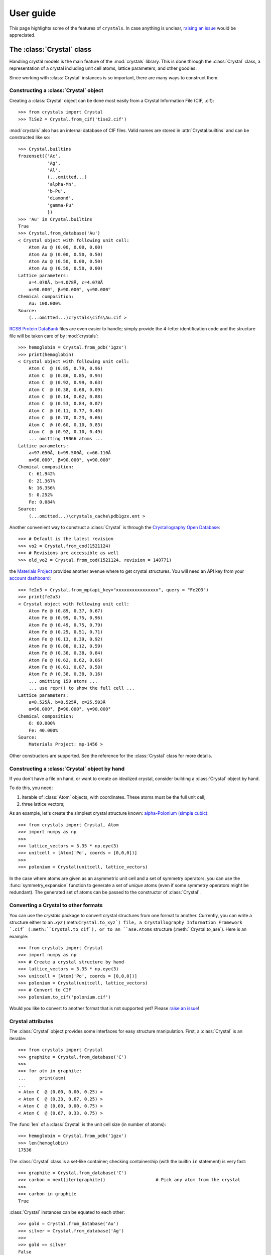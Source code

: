 .. _user_guide:

**********
User guide
**********

This page highlights some of the features of ``crystals``. In case anything is unclear, 
`raising an issue <https://github.com/LaurentRDC/crystals/issues/>`_ would be appreciated.

The :class:`Crystal` class
==========================

Handling crystal models is the main feature of the :mod:`crystals` library. This is done through the :class:`Crystal` class, a representation of a crystal including 
unit cell atoms, lattice parameters, and other goodies.

Since working with :class:`Crystal` instances is so important, there are many ways to construct them.

Constructing a :class:`Crystal` object
--------------------------------------

Creating a :class:`Crystal` object can be done most easily from a Crystal Information File (CIF, .cif)::
    
    >>> from crystals import Crystal
    >>> TiSe2 = Crystal.from_cif('tise2.cif')

:mod:`crystals` also has an internal database of CIF files. Valid names are stored in :attr:`Crystal.builtins` and can be
constructed like so::

    >>> Crystal.builtins
    frozenset({'Ac',
               'Ag',
               'Al',
               (...omitted...)
               'alpha-Mn',
               'b-Pu',
               'diamond',
               'gamma-Pu'
               })
    >>> 'Au' in Crystal.builtins
    True
    >>> Crystal.from_database('Au')
    < Crystal object with following unit cell:
        Atom Au @ (0.00, 0.00, 0.00)
        Atom Au @ (0.00, 0.50, 0.50)
        Atom Au @ (0.50, 0.00, 0.50)
        Atom Au @ (0.50, 0.50, 0.00)
    Lattice parameters:
        a=4.078Å, b=4.078Å, c=4.078Å
        α=90.000°, β=90.000°, γ=90.000°
    Chemical composition:
        Au: 100.000%
    Source:
        (...omitted...)crystals\cifs\Au.cif >

`RCSB Protein DataBank <http://www.rcsb.org/>`_ files are even easier to handle; simply provide the 4-letter identification code
and the structure file will be taken care of by :mod:`crystals`::
    
    >>> hemoglobin = Crystal.from_pdb('1gzx')
    >>> print(hemoglobin)
    < Crystal object with following unit cell:
        Atom C  @ (0.85, 0.79, 0.96)
        Atom C  @ (0.86, 0.85, 0.94)
        Atom C  @ (0.92, 0.99, 0.63)
        Atom C  @ (0.38, 0.68, 0.09)
        Atom C  @ (0.14, 0.62, 0.88)
        Atom C  @ (0.53, 0.84, 0.07)
        Atom C  @ (0.11, 0.77, 0.40)
        Atom C  @ (0.70, 0.23, 0.66)
        Atom C  @ (0.60, 0.10, 0.83)
        Atom C  @ (0.92, 0.10, 0.49)
        ... omitting 19066 atoms ...
    Lattice parameters:
        a=97.050Å, b=99.500Å, c=66.110Å
        α=90.000°, β=90.000°, γ=90.000°
    Chemical composition:
        C: 61.942%
        O: 21.367%
        N: 16.356%
        S: 0.252%
        Fe: 0.084%
    Source:
        (...omitted...)\crystals_cache\pdb1gzx.ent >

Another convenient way to construct a :class:`Crystal` is through the `Crystallography Open Database <http://www.crystallography.net/cod/>`_::

    >>> # Default is the latest revision
    >>> vo2 = Crystal.from_cod(1521124)
    >>> # Revisions are accessible as well
    >>> old_vo2 = Crystal.from_cod(1521124, revision = 140771)

the `Materials Project <https://materialsproject.org/>`_ provides another avenue where to get crystal structures.
You will need an API key from your `account dashboard <https://materialsproject.org/dashboard>`_:: 

    >>> fe2o3 = Crystal.from_mp(api_key="xxxxxxxxxxxxxxxx", query = "Fe2O3")
    >>> print(fe2o3)
    < Crystal object with following unit cell:
        Atom Fe @ (0.89, 0.37, 0.67)
        Atom Fe @ (0.99, 0.75, 0.96)
        Atom Fe @ (0.49, 0.75, 0.79)
        Atom Fe @ (0.25, 0.51, 0.71)
        Atom Fe @ (0.13, 0.39, 0.92)
        Atom Fe @ (0.88, 0.12, 0.59)
        Atom Fe @ (0.38, 0.38, 0.84)
        Atom Fe @ (0.62, 0.62, 0.66)
        Atom Fe @ (0.61, 0.87, 0.58)
        Atom Fe @ (0.38, 0.38, 0.16)
        ... omitting 150 atoms ...
        ... use repr() to show the full cell ...
    Lattice parameters:
        a=8.525Å, b=8.525Å, c=25.593Å
        α=90.000°, β=90.000°, γ=90.000°
    Chemical composition:
        O: 60.000%
        Fe: 40.000%
    Source:
        Materials Project: mp-1456 >

Other constructors are supported. See the reference for the :class:`Crystal` class for more details.

Constructing a :class:`Crystal` object by hand
----------------------------------------------
If you don't have a file on hand, or want to create an idealized crystal, consider building a :class:`Crystal`
object by hand.

To do this, you need:

1. iterable of :class:`Atom` objects, with coordinates. These atoms must be the full unit cell;
2. three lattice vectors;

As an example, let's create the simplest crystal structure known: 
`alpha-Polonium (simple cubic) <https://en.wikipedia.org/wiki/Polonium#Solid_state_form>`_::
    
    >>> from crystals import Crystal, Atom
    >>> import numpy as np
    >>>
    >>> lattice_vectors = 3.35 * np.eye(3)
    >>> unitcell = [Atom('Po', coords = [0,0,0])]
    >>>
    >>> polonium = Crystal(unitcell, lattice_vectors)

In the case where atoms are given as an asymmetric unit cell and a set of symmetry operators, you can use the
:func:`symmetry_expansion` function to generate a set of *unique* atoms (even if some symmetry operators might be redundant).
The generated set of atoms can be passed to the constructor of :class:`Crystal`.

Converting a Crystal to other formats
-------------------------------------

You can use the `crystals` package to convert crystal structures from one format to another. Currently, you can write a structure 
either to an `.xyz` (:meth:``Crystal.to_xyz`) file, a Crystallography Information Framework `.cif` (:meth:``Crystal.to_cif`), 
or to an ``ase.Atoms`` structure (:meth:``Crystal.to_ase`). Here is an example::

    >>> from crystals import Crystal
    >>> import numpy as np
    >>> # Create a crystal structure by hand
    >>> lattice_vectors = 3.35 * np.eye(3)
    >>> unitcell = [Atom('Po', coords = [0,0,0])]
    >>> polonium = Crystal(unitcell, lattice_vectors)
    >>> # Convert to CIF
    >>> polonium.to_cif('polonium.cif')

Would you like to convert to another format that is not supported yet? Please `raise an issue <https://github.com/LaurentRDC/crystals/issues/new>`_!

Crystal attributes
------------------
The :class:`Crystal` object provides some interfaces for easy structure manipulation. First, a :class:`Crystal` is an iterable::

    >>> from crystals import Crystal
    >>> graphite = Crystal.from_database('C')
    >>> 
    >>> for atm in graphite:
    ...	    print(atm)
    ...		
    < Atom C  @ (0.00, 0.00, 0.25) >
    < Atom C  @ (0.33, 0.67, 0.25) >
    < Atom C  @ (0.00, 0.00, 0.75) >
    < Atom C  @ (0.67, 0.33, 0.75) >
    
The :func:`len` of a :class:`Crystal` is the unit cell size (in number of atoms)::

    >>> hemoglobin = Crystal.from_pdb('1gzx')
    >>> len(hemoglobin)
    17536

The :class:`Crystal` class is a set-like container; checking containership (with the builtin ``in`` statement) is very fast::

    >>> graphite = Crystal.from_database('C')
    >>> carbon = next(iter(graphite))			# Pick any atom from the crystal
    >>> 
    >>> carbon in graphite 
    True

:class:`Crystal` instances can be equated to each other::

    >>> gold = Crystal.from_database('Au')
    >>> silver = Crystal.from_database('Ag')
    >>>
    >>> gold == silver
    False

Just like lists and other container types, a :class:`Crystal` instance is `False` if empty, and `True` otherwise::

    >>> mycrystal = Crystal.from_database('Cu')
    >>> if mycrystal: # equivalent to: if len(mycrystal) > 0:
    ...     pass

Structures can be extracted from a :class:`Crystal` instance by making use of its superclass, :class:`AtomicStructure`. For example, 
all atoms satisfying a certain condition can be found using `Crystal.satisfying`::

    >>> vo2 = Crystal.from_database('vo2-m1')
    >>> 
    >>> vo2.satisfying( lambda atom: atom.element == 'V' )
    < AtomicStructure object with following orphan atoms:
        Atom V  @ (0.24, 0.97, 0.03)
        Atom V  @ (0.76, 0.48, 0.47)
        Atom V  @ (0.76, 0.03, 0.97)
        Atom V  @ (0.24, 0.53, 0.53) >

To make it easier, take a look at the :func:`is_element` function:

    >>> vo2.satisfying( is_element('O') )
    < AtomicStructure object with following orphan atoms:
        Atom O  @ (0.61, 0.31, 0.71)
        Atom O  @ (0.10, 0.21, 0.20)
        Atom O  @ (0.10, 0.29, 0.70)
        Atom O  @ (0.39, 0.81, 0.79)
        Atom O  @ (0.90, 0.79, 0.80)
        Atom O  @ (0.61, 0.19, 0.21)
        Atom O  @ (0.39, 0.69, 0.29)
        Atom O  @ (0.90, 0.71, 0.30) >

If a :class:`Crystal` was generated from a file, the path to its file can be retrieved
from the :attr:`source` attribute::

    >>> hemoglobin = Crystal.from_pdb('1gzx')
    >>> print(hemoglobin.source)
    '(...omitted...)\pdb1gzx.ent'

:class:`Crystal` instances have a nice string representation (with :func:`str`), and a complete string representation (with :func:`repr`):

    >>> vo2 = Crystal.from_database('vo2-m1')
    >>> print(vo2)	   # Short string representation
    < Crystal object with following unit cell:
        Atom O  @ (0.90, 0.79, 0.80)
        Atom O  @ (0.90, 0.71, 0.30)
        Atom O  @ (0.61, 0.31, 0.71)
        Atom O  @ (0.39, 0.69, 0.29)
        Atom O  @ (0.61, 0.19, 0.21)
        Atom O  @ (0.10, 0.29, 0.70)
        Atom O  @ (0.10, 0.21, 0.20)
        Atom O  @ (0.39, 0.81, 0.79)
        Atom V  @ (0.76, 0.03, 0.97)
        Atom V  @ (0.76, 0.48, 0.47)
        ... omitting 2 atoms ...
    Lattice parameters:
        a=5.743Å, b=4.517Å, c=5.375Å
        α=90.000°, β=122.600°, γ=90.000°
    Chemical composition:
        O: 66.667%
        V: 33.333%
    Source:
        (...omitted...)\crystals\cifs\vo2-m1.cif >
    

:class:`Crystal` instances can be converted to NumPy arrays as well::

    >>> import numpy
    >>> numpy.array(Crystal.from_database('Si'))
    array([[14.  ,  0.  ,  0.5 ,  0.5 ],
           [14.  ,  0.5 ,  0.5 ,  0.  ],
           [14.  ,  0.  ,  0.  ,  0.  ],
           [14.  ,  0.75,  0.75,  0.25],
           [14.  ,  0.5 ,  0.  ,  0.5 ],
           [14.  ,  0.75,  0.25,  0.75],
           [14.  ,  0.25,  0.75,  0.75],
           [14.  ,  0.25,  0.25,  0.25]])

:data:`arr` will contain one row per unit cell atom:

.. table::
    :widths: grid

    +--------------+-----------------------+
    |Atomic Number |Fractional coordinates |
    +==============+=======+========+======+
    |      Z1      |  x1   |   y1   |  z1  |
    +--------------+-------+--------+------+
    |      Z2      |  x2   |   y2   |  z2  |
    +--------------+-------+--------+------+
    |      Z3      |  x3   |   y3   |  z3  |
    +--------------+-------+--------+------+
    |            ...                       |
    +--------------------------------------+

Lattice vectors and reciprocal space
====================================
Once a :class:`Crystal` object is ready, you can manipulate the lattice parameters via the :class:`Lattice`
super-class. Let's use the built-in example of graphite::

    >>> from crystals import Crystal
    >>> import numpy as np
    >>> 
    >>> graphite = Crystal.from_database('C')
    >>> 	
    >>> a1, a2, a3 = graphite.lattice_vectors
    >>> a1
    array([2.464, 0.   , 0.   ])
    >>> b1, b2, b3 = graphite.reciprocal_vectors
    >>> b1
    array([ 2.54999404,  1.47223974, 0.    ])
    >>>
    >>> np.dot(a1, b1)	# 2 pi
    6.283185307179586

The standard `three lengths and angles` description of a lattice is also accessible::

    >>> a, b, c, alpha, beta, gamma = graphite.lattice_parameters

The unit cell volume (and by extensions, density) is also accessible::

    >>> vol = graphite.volume	# Angstroms cubed
    >>> density = vol/len(graphite)

As a lattice can be fully described by its basis vectors, a NumPy array can be created from a :class:`Lattice` instance.

Space-group Information
=======================
The `lattice system <https://en.wikipedia.org/wiki/Bravais_lattice#Bravais_lattices_in_3_dimensions>`_ of a Lattice or Crystal instance is also available via the :attr:`lattice_system` attribute::

    >>> vo2 = Crystal.from_database('vo2-m1') # Monoclinic M1 VO2
    >>> vo2.lattice_system
    <LatticeSystem.monoclinic: 2>

Better control on length tolerances is available via the :func:`lattice_system` function.

Thanks to `spglib <http://atztogo.github.io/spglib/>`_, we can get space-group information from a :class:`Crystal` instance::

    >>> from crystals import Crystal
    >>>
    >>> gold = Crystal.from_database('Au')
    >>> gold.symmetry()
    {'international_symbol': 'Fm-3m', 
     'hall_symbol': '-F 4 2 3',
     'hm_symbol': 'Fm-3m', 
     'international_number': 225, 
     'hall_number': 523, 
     'international_full': 'F 4/m -3 2/m', 
     'pointgroup': 'Oh'}

In the above example, :data:`spg_info` is a dictionary with the following keys:

* ``'international_symbol'``: International Tables of Crystallography space-group symbol (short);

* ``'international_full'``: International Tables of Crystallography space-group full symbol;

* ``'hall_symbol'`` : Hall symbol;

* ``'hm_symbol'`` : Hermann-Mauguin symbol;

* ``'pointgroup'`` : International Tables of Crystallography point-group;

* ``'international_number'`` : International Tables of Crystallography space-group number (between 1 and 230);

* ``'hall_number'`` : Hall number (between 1 and 531).

Each of those items are also available directly from the :class:`Crystal` instance. The Hall number of a crystal structure 
is located in the ``crystal.hall_number`` attribute, the short international symbol is located in the ``crystal.international_symbol`` 
attribute, and so on.

Symmetry operations
-------------------
You can get the matrix symmetry operations directly from the :class:`Crystal` class:

    >>> cryst = Crystal.from_database('C')
    >>> first_symop = cryst.symmetry_operations()[0]
    >>> 
    >>> print(first_symop)
    SymmetryOperation(
        rotation=array([[1, 0, 0],
                        [0, 1, 0],
                        [0, 0, 1]], dtype=int32), 
        translation=array([0., 0., 0.]))
    
``SymmetryOperation`` is a namedtuple, which acts like a regular 2-tuple:

    >>> first_symop[0]     # rotation
    array([[1, 0, 0],
           [0, 1, 0],
           [0, 0, 1]], dtype=int32)
    >>> first_symop[1]     # translation
    array([0., 0., 0.])

However, symmetry operations can also be queried by name!

    >>> first_symop.rotation
    array([[1, 0, 0],
           [0, 1, 0],
           [0, 0, 1]], dtype=int32)
    >>> first_symop.translation
    array([0., 0., 0.])

Iterating also works like with tuples:

    >>> for (r, t) in cryst.symmetry_operations():
    ...     pass
    ...
    >>>

Symmetry operations in reciprocal space are also made available via ``Crystal.reciprocal_symmetry_operations``

Cell refinements and manipulations
----------------------------------

Again, through `spglib <http://atztogo.github.io/spglib/>`_, we can create different versions of ``Crystal`` instances. For example,
a primitive ``Crystal`` can be created using the ``Crystal.primitive`` method::

    >>> gold = Crystal.from_database('Au')
    >>> print(gold)
    < Crystal object with following unit cell:
        Atom Au @ (0.00, 0.00, 0.00)
        Atom Au @ (0.00, 0.50, 0.50)
        Atom Au @ (0.50, 0.00, 0.50)
        Atom Au @ (0.50, 0.50, 0.00)
    Lattice parameters:
        a=4.078Å, b=4.078Å, c=4.078Å
        α=90.000°, β=90.000°, γ=90.000°
    Chemical composition:
        Au: 100.000%
    Source:
        (...omitted...)\crystals\cifs\Au.cif >
    >>>
    >>> primitive_gold = gold.primitive() # this is a whole new Crystal instance
    >>> print(primitive_gold)
    < Crystal object with following unit cell:
        Atom Au @ (0.00, 0.00, 0.00)
    Lattice parameters:
        a=2.884Å, b=2.884Å, c=2.884Å
        α=60.000°, β=60.000°, γ=60.000°
    Chemical composition:
        Au: 100.000%
    Source:
        (...omitted...)\crystals\cifs\Au.cif >

Notice how the primitive structure is much simpler.

Idealized versions of ``Crystal``s are also made available. Let's take the example of iron arsenide::

    >>> iron_arsenide = Crystal.from_database('FeAs')
    >>> print(iron_arsenide)
    < Crystal object with following unit cell:
        Atom As @ (0.30, 0.08, 0.75)
        Atom As @ (0.70, 0.92, 0.25)
        Atom As @ (0.20, 0.58, 0.25)
        Atom As @ (0.80, 0.42, 0.75)
        Atom Fe @ (0.00, 0.20, 0.25)
        Atom Fe @ (1.00, 0.80, 0.75)
        Atom Fe @ (0.50, 0.30, 0.25)
        Atom Fe @ (0.50, 0.70, 0.75)
    Lattice parameters:
        a=5.440Å, b=6.026Å, c=3.371Å
        α=90.000°, β=90.000°, γ=90.000°
    Chemical composition:
        Fe: 50.000%
        As: 50.000%
    Source:
        (...omitted...)\crystals\cifs\FeAs.cif >
    >>>
    >>> idealized = iron_arsenide.ideal() # this is a whole new Crystal instance
    >>> print(idealized)
    < Crystal object with following unit cell:
        Atom As @ (0.70, 0.25, 0.08)
        Atom As @ (0.20, 0.25, 0.42)
        Atom As @ (0.80, 0.75, 0.58)
        Atom As @ (0.30, 0.75, 0.92)
        Atom Fe @ (0.00, 0.25, 0.80)
        Atom Fe @ (0.50, 0.25, 0.70)
        Atom Fe @ (0.50, 0.75, 0.30)
        Atom Fe @ (1.00, 0.75, 0.20)
    Lattice parameters:
        a=5.440Å, b=3.371Å, c=6.026Å
        α=90.000°, β=90.000°, γ=90.000°
    Chemical composition:
        Fe: 50.000%
        As: 50.000%
    Source:
        (...omitted...)\crystals\cifs\FeAs.cif >

The atomic coordinates have been swapped to follow conventions of the appropriate space-group.

Scattering utilities
====================
:class:`Lattice` objects have a few methods that make life easier when dealing with scattering data and modeling.

The conversion between Miller indices and scattering vectors is available:: 

    >>> from crystals import Crystal
    >>> graphite = Crystal.from_database('C')
    >>>
    >>> # Behavior inherited from Lattice superclass
    >>> e1 = (1, 0, 0)
    >>> G = graphite.scattering_vector(e1)
    >>> graphite.miller_indices(G)
    array([ 1.00000000e+00, -1.11022302e-16,  4.93038066e-32])

Supercells
==========
For various reasons, creating a supercell from a crystal might be desirable. The process is very easy. 
Let's imagine we want to create a 2x2x2 supercell of graphite::

    >>> from crystals import Crystal
    >>> graphite = Crystal.from_database('C')
    >>>
    >>> for atm in graphite: # Iterate over the unitcell
    ...     print(atm)
    ...
    < Atom C  @ (0.00, 0.00, 0.25) >
    < Atom C  @ (0.67, 0.33, 0.75) >
    < Atom C  @ (0.00, 0.00, 0.75) >
    < Atom C  @ (0.33, 0.67, 0.25) >
    >>>
    >>> for atm in graphite.supercell(2,2,2):   # Iterate over the supercell
    ...    print(atm)
    ...
    < Atom C  @ (0.67, 0.33, 0.75) >
    < Atom C  @ (0.67, 0.33, 1.75) >
    < Atom C  @ (0.67, 1.33, 0.75) >
    < Atom C  @ (0.67, 1.33, 1.75) >
    (... omitting 24 atoms ...)
    < Atom C  @ (1.00, 0.00, 0.75) >
    < Atom C  @ (1.00, 0.00, 1.75) >
    < Atom C  @ (1.00, 1.00, 0.75) >
    < Atom C  @ (1.00, 1.00, 1.75) >

Supercells are generated by copying unit cells along crystallographic axes. For example, a 2x3x5 supercell will be extended by 2x along 
the ``a1`` lattice vector, extended by 3x along the ``a2`` lattice vector, and extended by 5x along the ``a3`` lattice vector.

Users can recover the ``Crystal`` object underlying a supercell via the ``crystal`` attribute::

    >>> spcl = Crystal.from_database('C').supercell(2,3,4)
    >>> graphite = spcl.crystal

Compatibility with ASE
======================
The `Atomic Simulation Environment <https://wiki.fysik.dtu.dk/ase/index.html>`_ is a powerful tool. You can harness its power and convert
between :class:`ase.Atoms` and :class:`crystals.Crystal` at will.

To create an :class:`ase.Atoms` object from a :class:`Crystal`, use the :meth:`Crystal.ase_atoms` method::

    >>> from ase.calculators.abinit import Abinit
    >>> from crystals import Crystal
    >>>
    >>> gold = Crystal.from_database('Au')
    >>> ase_gold = gold.to_ase(calculator = Abinit(...))

All keywords of the :class:`ase.Atoms` constructor are supported. To get back to a :class:`Crystal` instance::

    >>> gold2 = Crystal.from_ase(ase_gold)

The :class:`Atom` Class
=======================
The basis of structure manipulations is to manipulate atoms. :class:`Atom` objects are in the
category of `Transformable` objects, meaning that their coordinates can be transformed
according to any affine transform.

To create an atom, simply provide its element and coordinates::
    
    >>> from crystals import Atom
    >>> 
    >>> copper = Atom(element = 'Cu', coords = [0,0,0])

Optional information can be given, such as magnetic moment and mean-squared displacement. For users of :mod:`ase`, 
another possibility is to instantiate an :class:`Atom` from an :class:`ase.Atom` using the :meth:`Atom.from_ase` 
constructor.

:class:`Atom` instances are hashable; they can be used as ``dict`` keys or stored in a ``set``.

Since we are most concerned with atoms in crystals, the coordinates here are assumed to be fractional.
If the atom was created as part of a structure, the real-space position with respect to its parent (:class:`Crystal` 
or :class:`Lattice`) can be accessed using the :meth:`Atom.coords_cartesian` method::

    >>> from crystals import Crystal
    >>> graphite = Crystal.from_database('C')
    >>> 
    >>> carbon = list(graphite)[-1]
    >>> carbon.coords_fractional
    array([0.  , 0.  , 0.75])
    >>> carbon.coords_cartesian
    array([0.  , 0.  , 5.033])

Atomic distances
----------------

The fractional/cartesian distance between two atoms sitting *on the same lattice* is possible::

    >>> from crystals import Crystal, distance_fractional, distance_cartesian
    >>> graphite = Crystal.from_database('C')
    >>> 
    >>> carbon1, carbon2, *_ = tuple(graphite)
    >>> carbon1
    < Atom C  @ (0.00, 0.00, 0.25) >
    >>> carbon2
    < Atom C  @ (0.67, 0.33, 0.75) >
    >>> distance_fractional(carbon1, carbon2)
    0.8975324197487241
    >>> distance_cartesian(carbon1, carbon2)    # in Angstroms
    3.6446077732986644

If atoms are not sitting on the same lattice, calculating the distance should not be defined. In this case, an exception is raised::

    >>> from crystals import Crystal
    >>> gold = Crystal.from_database('Au')
    >>> silver = Crystal.from_database('Ag')
    >>>
    >>> gold1, *_ = tuple(gold)
    >>> silver1, *_ = tuple(silver)
    >>>
    >>> distance_cartesian(gold1, silver1)
    Traceback (most recent call last):
    File "<stdin>", line 1, in <module>
    File "(...omitted...)\crystals\atom.py", line 181, in distance_cartesian
        "Cartesian distance is undefined if atoms are sitting on different lattices."
    RuntimeError: Distance is undefined if atoms are sitting on different lattices.

The :class:`Element` class
==========================

If all you want is access to elemental information, like atomic weights, you can instantiate an :class:`Element` instead of an :class:`Atom`::

    >>> from crystals import Element
    >>> Element("H")
    < Hydrogen >
    >>> Element("Hydrogen")
    < Hydrogen >

You can specify elements by their atomic number as well::

    >>> Element(29)
    < Copper >
    >>> Element(29).symbol
    'Cu'
    >>> Element(29).name
    'Copper'

:class:`Element` instances give access to atomic properties::

    >>> Element("Cu").mass # Atomic mass in [u]
    63.546
    >>> Element("Cu").atomic_number
    29

Since :class:`Atom` is a subclass of :class:`Element`, all of the above examples also work for :class:`Atom`:

    >>> from crystals import Atom
    >>> Atom("Cu", coords = [0,0,0]).mass
    63.546

Handling the atomic orbital structure of atoms
==============================================

For certain applications, access to the electronic structure of orbitals is important. To that end, :class:`Atom` instances carry this information in instances of :class:`ElectronicStructure`.

You can create an electronic structure by hand::

    >>> from crystals import ElectronicStructure
    >>> ElectronicStructure({"1s": 2, "2s": 2, "2p": 2})
    < ElectronicStructure: 1s²2s²2p² >

It is much more ergonomic to start from the ground state of an element. For example::

    >>> ElectronicStructure.ground_state("C")
    < ElectronicStructure: 1s²2s²2p² >

Once you have a starting point, the electronic structure can be modified for your application:

    >>> structure = ElectronicStructure.ground_state("C")
    >>> structure["2p"] -= 1
    >>> structure["3d]  += 1
    >>> structure
    < ElectronicStructure: 1s²2s²2p¹3d¹ >

You can always check which orbital is the outermost orbital:: 

    >>> structure = ElectronicStructure.ground_state("Ar")
    >>> structure.outer_shell
    <Orbital.three_p: '3p'>

Note that you cannot create impossible electronic structures, however!

    >>> structure = ElectronicStructure.ground_state("C")
    >>> structure["2s"] = 3
    Traceback (most recent call last):
    File "<stdin>", line 1, in <module>
    File "(...omitted...)\crystals\crystals\atom.py", line 489, in __setitem__
        f"There cannot be {value} electrons in orbital {shell.value}"
    ValueError: There cannot be 3 electrons in orbital 2s

Finally, you can modify atomic electronic structures on a particular atom. By default, the electronic structure of atoms is set to the ground state. Let's move an electron up from the "2p" to "3d" orbital in one atom of graphite::

    >>> graphite = Crystal.from_database('C')
    >>> graphite
    < Crystal object with following unit cell:
        Atom C  @ (0.00, 0.00, 0.25) | [1s²2s²2p²]
        Atom C  @ (0.67, 0.33, 0.75) | [1s²2s²2p²]
        Atom C  @ (0.33, 0.67, 0.25) | [1s²2s²2p²]
        Atom C  @ (0.00, 0.00, 0.75) | [1s²2s²2p²]
    Lattice parameters:
        a=2.464Å, b=2.464Å, c=6.711Å
        α=90.000°, β=90.000°, γ=120.000°
    Chemical composition:
        C: 100.000%
    Source:
        (...omitted...)\crystals\crystals\cifs\C.cif >
    >>> atom, *_ = list(graphite)
    >>> atom.electronic_structure["2p"] -= 1
    >>> atom.electronic_structure["3d"] += 1
    >>> graphite
    < Crystal object with following unit cell:
        Atom C  @ (0.00, 0.00, 0.25) | [1s²2s²2p¹3d¹]
        Atom C  @ (0.67, 0.33, 0.75) | [1s²2s²2p²]
        Atom C  @ (0.33, 0.67, 0.25) | [1s²2s²2p²]
        Atom C  @ (0.00, 0.00, 0.75) | [1s²2s²2p²]
    Lattice parameters:
        a=2.464Å, b=2.464Å, c=6.711Å
        α=90.000°, β=90.000°, γ=120.000°
    Chemical composition:
        C: 100.000%
    Source:
        (...omitted...)\crystals\crystals\cifs\C.cif >
    
You could entirely replace the electronic structure of an atom::

    >>> graphite = Crystal.from_database('C')
    >>> graphite
    < Crystal object with following unit cell:
        Atom C  @ (0.00, 0.00, 0.25) | [1s²2s²2p²]
        Atom C  @ (0.67, 0.33, 0.75) | [1s²2s²2p²]
        Atom C  @ (0.33, 0.67, 0.25) | [1s²2s²2p²]
        Atom C  @ (0.00, 0.00, 0.75) | [1s²2s²2p²]
    Lattice parameters:
        a=2.464Å, b=2.464Å, c=6.711Å
        α=90.000°, β=90.000°, γ=120.000°
    Chemical composition:
        C: 100.000%
    Source:
        (...omitted...)\crystals\crystals\cifs\C.cif >
    >>> atom, *_ = list(graphite)
    >>> atom.electronic_structure = ElectronicStructure.ground_state("Ti") # This is just an example.
    >>> graphite
    < Crystal object with following unit cell:
        Atom C  @ (0.00, 0.00, 0.25) | [1s²2s²2p⁶3s²3p⁶4s²3d²]
        Atom C  @ (0.00, 0.00, 0.75) | [1s²2s²2p²]
        Atom C  @ (0.33, 0.67, 0.25) | [1s²2s²2p²]
        Atom C  @ (0.67, 0.33, 0.75) | [1s²2s²2p²]
    Lattice parameters:
        a=2.464Å, b=2.464Å, c=6.711Å
        α=90.000°, β=90.000°, γ=120.000°
    Chemical composition:
        C: 100.000%
    Source:
        (...omitted...)\crystals\crystals\cifs\C.cif >


:ref:`Return to Top <user_guide>`